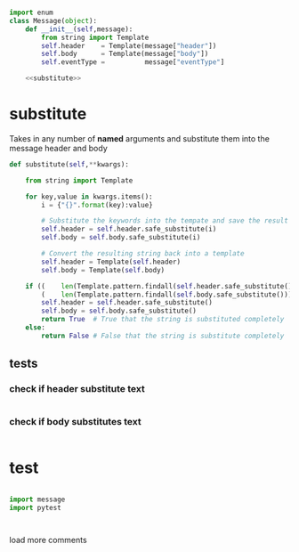 #+STARTUP: noindent


#+BEGIN_SRC python :tangle message.py :noweb yes

import enum
class Message(object):
    def __init__(self,message):
        from string import Template
        self.header    = Template(message["header"])
        self.body      = Template(message["body"])
        self.eventType =          message["eventType"]

    <<substitute>>
#+END_SRC


* substitute
Takes in any number of *named* arguments and substitute them into the message header and body
#+NAME: substitute
#+BEGIN_SRC python
  def substitute(self,**kwargs):

      from string import Template

      for key,value in kwargs.items():
          i = {"{}".format(key):value}

          # Substitute the keywords into the tempate and save the result (string)
          self.header = self.header.safe_substitute(i)
          self.body = self.body.safe_substitute(i)

          # Convert the resulting string back into a template
          self.header = Template(self.header)
          self.body = Template(self.body)

      if ((    len(Template.pattern.findall(self.header.safe_substitute())) is 0) and
          (    len(Template.pattern.findall(self.body.safe_substitute())) is 0)):
          self.header = self.header.safe_substitute()
          self.body = self.body.safe_substitute()
          return True  # True that the string is substituted completely
      else:
          return False # False that the string is substitute completely
#+END_SRC

** tests

*** check if header substitute text
#+BEGIN_SRC python

#+END_SRC

*** check if body substitutes text
#+BEGIN_SRC python

#+END_SRC


* test

#+BEGIN_SRC python

import message
import pytest



#+END_SRC
load more comments

